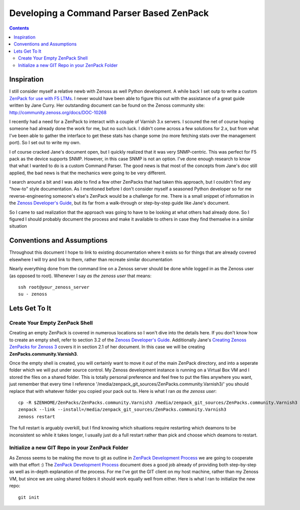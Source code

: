 =========================================
Developing a Command Parser Based ZenPack
=========================================
.. contents::
   :depth: 3

Inspiration
===========
I still consider myself a relative newb with Zenoss as well Python development.
A while back I set outp to write a custom `ZenPack for use with F5 LTMs`_. I never
would have been able to figure this out with the assistance of a great guide
written by Jane Curry. Her outstanding document can be found on the Zenoss 
community site: http://community.zenoss.org/docs/DOC-10268

I recently had a need for a ZenPack to interact with a couple of Varnish 3.x
servers. I scoured the net of course hoping someone had already done the work
for me, but no such luck. I didn't come across a few solutions for 2.x, but
from what I've been able to gather the interface to get these stats has change some
(no more fetching stats over the management port). So I set out to write my own.

I of course cracked Jane's document open, but I quickly realized that it was very
SNMP-centric. This was perfect for F5 pack as the device supports SNMP. However,
in this case SNMP is not an option. I've done enough research to know that what
I wanted to do is a custom Command Parser. The good news is that most of the concepts
from Jane's doc still applied, the bad news is that the mechanics were going to be
very different.

I search around a bit and I was able to find a few other ZenPacks that had taken
this approach, but I couldn't find any "how-to" style documentation. As I mentioned
before I don't consider myself a seasoned Python developer so for me reverse-engineering
someone's else's ZenPack would be a challenge for me. There is a small snippet of 
information in the `Zenoss Developer's Guide`_, but its far from a walk-through or 
step-by-step guide like Jane's document.

So I came to sad realization that the approach was going to have to be looking
at what others had already done. So I figured I should probably document the process
and make it available to others in case they find themselve in a similar situation

Conventions and Assumptions
===========================
Throughout this document I hope to link to existing documentation where it exists
so for things that are already covered elsewhere I will try and link to them, rather
than recreate similar documentation

Nearly everything done from the command line on a Zenoss server should be done
while logged in as the Zenoss user (as opposed to root). Whenever I say *as the zenoss user*
that means::

   ssh root@your_zenoss_server
   su - zenoss


Lets Get To It
==============
Create Your Empty ZenPack Shell
-------------------------------
Creating an empty ZenPack is covered in numerous locations so I won't dive into the 
details here. If you don't know how to create an empty shell, refer to section
3.2 of the `Zenoss Developer's Guide`_. Additionally Jane's 
`Creating Zenoss ZenPacks for Zenoss 3`_ covers it in section 2.1
of her document. In this case we will be creating **ZenPacks.community.Varnish3**.

Once the empty shell is created, you will certainly want to move it *out* of the
main ZenPack directory, and into a seperate folder which we will put under
source control. My Zenoss development instance is running on a Virtual Box VM
and I stored the files on a shared folder. This is totally personal preference
and feel free to put the files anywhere you want, just remember that every time I
reference '/media/zenpack_git_sources/ZenPacks.community.Varnish3/' you should
replace that with whatever folder you copied your pack out to. Here is what I ran
*as the zenoss user*::

   cp -R $ZENHOME/ZenPacks/ZenPacks.community.Varnish3 /media/zenpack_git_sources/ZenPacks.community.Varnish3
   zenpack --link --install=/media/zenpack_git_sources/ZenPacks.community.Varnish3
   zenoss restart
   
The full restart is arguably overkill, but I find knowing which situations require
restarting which deamons to be inconsistent so while it takes longer, I usually just
do a full restart rather than pick and choose which deamons to restart.

Initialize a new GIT Repo in your ZenPack Folder
------------------------------------------------
As Zenoss seems to be making the move to git as outline in `ZenPack Development Process`_
we are going to cooperate with that effort :) The `ZenPack Development Process`_ 
document does a good job already of providing both step-by-step as well as in-depth
explanation of the process. For me I've got the GIT client on my host machine, rather
than my Zenoss VM, but since we are using shared folders it should work equally well
from either. Here is what I ran to initialize the new repo::
   git init













.. External References Below. Nothing Below This Line Should Be Rendered


.. _ZenPack for use with F5 LTMs: http://github.com/dpetzel/ZenPacks.community.f5
.. _Zenoss Developer's Guide: http://community.zenoss.org/community/documentation/official_documentation/zenoss-dev-guide
.. _Creating Zenoss ZenPacks for Zenoss 3: http://community.zenoss.org/docs/DOC-10268
.. _ZenPack Development Process: http://community.zenoss.org/docs/DOC-8495 
